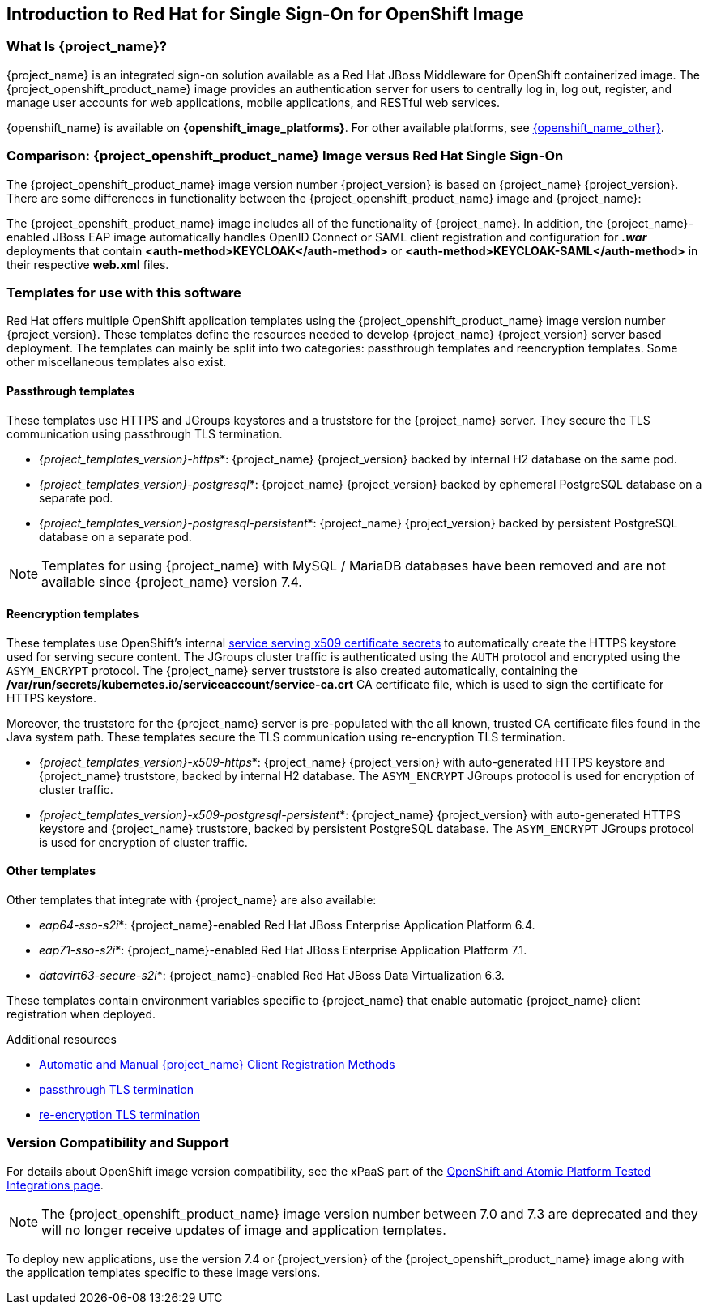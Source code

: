 == Introduction to Red Hat for Single Sign-On for OpenShift Image

=== What Is {project_name}?
[role="_abstract"]
{project_name} is an integrated sign-on solution available as a Red Hat JBoss Middleware for OpenShift containerized image. The {project_openshift_product_name} image provides an authentication server for users to centrally log in, log out, register, and manage user accounts for web applications, mobile applications, and RESTful web services.

{openshift_name} is available on *{openshift_image_platforms}*. For other available platforms, see link:{openshift_link_other}[{openshift_name_other}].

=== Comparison: {project_openshift_product_name} Image versus Red Hat Single Sign-On
The {project_openshift_product_name} image version number {project_version} is based on {project_name} {project_version}. There are some differences in functionality between the {project_openshift_product_name} image and {project_name}:

The {project_openshift_product_name} image includes all of the functionality of {project_name}. In addition, the {project_name}-enabled JBoss EAP image automatically handles OpenID Connect or SAML client registration and configuration for *_.war_* deployments that contain *<auth-method>KEYCLOAK</auth-method>* or *<auth-method>KEYCLOAK-SAML</auth-method>* in their respective *web.xml* files.

[[sso-templates]]
=== Templates for use with this software

Red Hat offers multiple OpenShift application templates using the {project_openshift_product_name} image version number {project_version}. These templates define the resources needed to develop {project_name} {project_version} server based deployment. The templates can mainly be split into two categories: passthrough templates and reencryption templates. Some other miscellaneous templates also exist.

[[passthrough-templates]]
==== Passthrough templates

These templates use HTTPS and JGroups keystores and a truststore for the {project_name} server.  They secure the TLS communication using passthrough TLS termination.

* _{project_templates_version}-https_*: {project_name} {project_version} backed by internal H2 database on the same pod.

* _{project_templates_version}-postgresql_*: {project_name} {project_version} backed by ephemeral PostgreSQL database on a separate pod.

* _{project_templates_version}-postgresql-persistent_*: {project_name} {project_version} backed by persistent PostgreSQL database on a separate pod.

[NOTE]
Templates for using {project_name} with MySQL / MariaDB databases have been removed and are not available since {project_name} version 7.4.

==== Reencryption templates
[[reencrypt-templates]]

These templates use OpenShift's internal link:{ocpdocs_serving_x509_secrets_link}[service serving x509 certificate secrets] to automatically create the HTTPS keystore used for serving secure content. The JGroups cluster traffic is authenticated using the `AUTH` protocol and encrypted using the `ASYM_ENCRYPT` protocol. The {project_name} server truststore is also created automatically, containing the */var/run/secrets/kubernetes.io/serviceaccount/service-ca.crt* CA certificate file, which is used to sign the certificate for HTTPS keystore.

Moreover, the truststore for the {project_name} server is pre-populated with the all known, trusted CA certificate files found in the Java system path. These templates secure the TLS communication using re-encryption TLS termination.

* _{project_templates_version}-x509-https_*: {project_name} {project_version} with auto-generated HTTPS keystore and {project_name} truststore, backed by internal H2 database. The `ASYM_ENCRYPT` JGroups protocol is used for encryption of cluster traffic.
* _{project_templates_version}-x509-postgresql-persistent_*: {project_name} {project_version} with auto-generated HTTPS keystore and {project_name} truststore, backed by persistent PostgreSQL database. The `ASYM_ENCRYPT` JGroups protocol is used for encryption of cluster traffic.

==== Other templates

Other templates that integrate with {project_name} are also available:

* _eap64-sso-s2i_*: {project_name}-enabled Red Hat JBoss Enterprise Application Platform 6.4.
* _eap71-sso-s2i_*: {project_name}-enabled Red Hat JBoss Enterprise Application Platform 7.1.
* _datavirt63-secure-s2i_*: {project_name}-enabled Red Hat JBoss Data Virtualization 6.3.

These templates contain environment variables specific to {project_name} that enable automatic {project_name} client registration when deployed.

[role="_additional-resources"]
.Additional resources

* xref:Auto-Man-Client-Reg[Automatic and Manual {project_name} Client Registration Methods]
* link:{ocp311docs_passthrough_route_link}[passthrough TLS termination]
* link:{ocp311docs_reencrypt_route_link}[re-encryption TLS termination]

=== Version Compatibility and Support
For details about OpenShift image version compatibility, see the xPaaS part of the https://access.redhat.com/articles/2176281[OpenShift and Atomic Platform Tested Integrations page].

NOTE: The {project_openshift_product_name} image version number between 7.0 and 7.3 are deprecated and they will no longer receive updates of image and application templates.

To deploy new applications, use the version 7.4 or {project_version} of the {project_openshift_product_name} image along with the application templates specific to these image versions.

